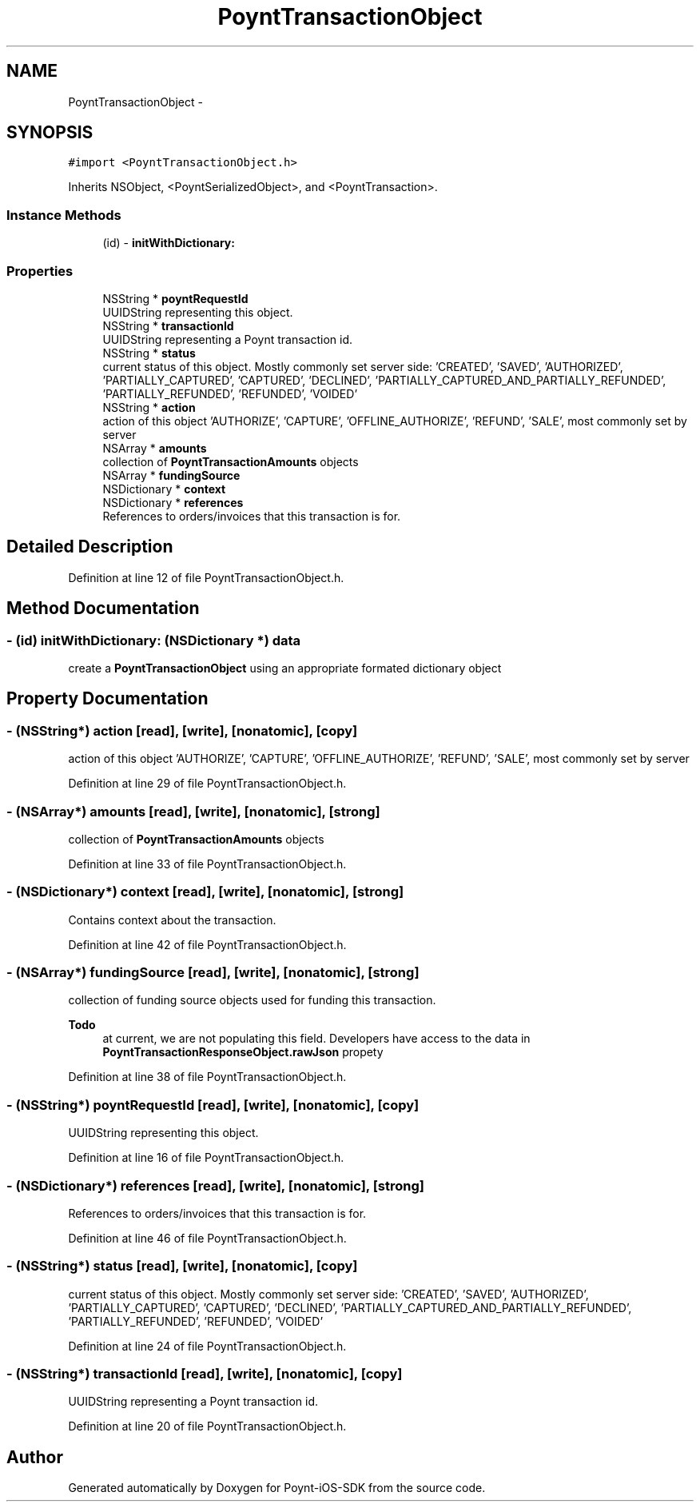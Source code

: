 .TH "PoyntTransactionObject" 3 "Fri Nov 18 2016" "Version 0.1" "Poynt-iOS-SDK" \" -*- nroff -*-
.ad l
.nh
.SH NAME
PoyntTransactionObject \- 
.SH SYNOPSIS
.br
.PP
.PP
\fC#import <PoyntTransactionObject\&.h>\fP
.PP
Inherits NSObject, <PoyntSerializedObject>, and <PoyntTransaction>\&.
.SS "Instance Methods"

.in +1c
.ti -1c
.RI "(id) \- \fBinitWithDictionary:\fP"
.br
.in -1c
.SS "Properties"

.in +1c
.ti -1c
.RI "NSString * \fBpoyntRequestId\fP"
.br
.RI "UUIDString representing this object\&. "
.ti -1c
.RI "NSString * \fBtransactionId\fP"
.br
.RI "UUIDString representing a Poynt transaction id\&. "
.ti -1c
.RI "NSString * \fBstatus\fP"
.br
.RI "current status of this object\&. Mostly commonly set server side: 'CREATED', 'SAVED', 'AUTHORIZED', 'PARTIALLY_CAPTURED', 'CAPTURED', 'DECLINED', 'PARTIALLY_CAPTURED_AND_PARTIALLY_REFUNDED', 'PARTIALLY_REFUNDED', 'REFUNDED', 'VOIDED' "
.ti -1c
.RI "NSString * \fBaction\fP"
.br
.RI "action of this object  'AUTHORIZE', 'CAPTURE', 'OFFLINE_AUTHORIZE', 'REFUND', 'SALE', most commonly set by server "
.ti -1c
.RI "NSArray * \fBamounts\fP"
.br
.RI "collection of \fBPoyntTransactionAmounts\fP objects "
.ti -1c
.RI "NSArray * \fBfundingSource\fP"
.br
.ti -1c
.RI "NSDictionary * \fBcontext\fP"
.br
.ti -1c
.RI "NSDictionary * \fBreferences\fP"
.br
.RI "References to orders/invoices that this transaction is for\&. "
.in -1c
.SH "Detailed Description"
.PP 
Definition at line 12 of file PoyntTransactionObject\&.h\&.
.SH "Method Documentation"
.PP 
.SS "\- (id) initWithDictionary: (NSDictionary *) data"
create a \fBPoyntTransactionObject\fP using an appropriate formated dictionary object 
.SH "Property Documentation"
.PP 
.SS "\- (NSString*) action\fC [read]\fP, \fC [write]\fP, \fC [nonatomic]\fP, \fC [copy]\fP"

.PP
action of this object  'AUTHORIZE', 'CAPTURE', 'OFFLINE_AUTHORIZE', 'REFUND', 'SALE', most commonly set by server 
.PP
Definition at line 29 of file PoyntTransactionObject\&.h\&.
.SS "\- (NSArray*) amounts\fC [read]\fP, \fC [write]\fP, \fC [nonatomic]\fP, \fC [strong]\fP"

.PP
collection of \fBPoyntTransactionAmounts\fP objects 
.PP
Definition at line 33 of file PoyntTransactionObject\&.h\&.
.SS "\- (NSDictionary*) context\fC [read]\fP, \fC [write]\fP, \fC [nonatomic]\fP, \fC [strong]\fP"
Contains context about the transaction\&. 
.PP
Definition at line 42 of file PoyntTransactionObject\&.h\&.
.SS "\- (NSArray*) fundingSource\fC [read]\fP, \fC [write]\fP, \fC [nonatomic]\fP, \fC [strong]\fP"
collection of funding source objects used for funding this transaction\&. 
.PP
\fBTodo\fP
.RS 4
at current, we are not populating this field\&. Developers have access to the data in \fBPoyntTransactionResponseObject\&.rawJson\fP propety 
.RE
.PP

.PP
Definition at line 38 of file PoyntTransactionObject\&.h\&.
.SS "\- (NSString*) poyntRequestId\fC [read]\fP, \fC [write]\fP, \fC [nonatomic]\fP, \fC [copy]\fP"

.PP
UUIDString representing this object\&. 
.PP
Definition at line 16 of file PoyntTransactionObject\&.h\&.
.SS "\- (NSDictionary*) references\fC [read]\fP, \fC [write]\fP, \fC [nonatomic]\fP, \fC [strong]\fP"

.PP
References to orders/invoices that this transaction is for\&. 
.PP
Definition at line 46 of file PoyntTransactionObject\&.h\&.
.SS "\- (NSString*) status\fC [read]\fP, \fC [write]\fP, \fC [nonatomic]\fP, \fC [copy]\fP"

.PP
current status of this object\&. Mostly commonly set server side: 'CREATED', 'SAVED', 'AUTHORIZED', 'PARTIALLY_CAPTURED', 'CAPTURED', 'DECLINED', 'PARTIALLY_CAPTURED_AND_PARTIALLY_REFUNDED', 'PARTIALLY_REFUNDED', 'REFUNDED', 'VOIDED' 
.PP
Definition at line 24 of file PoyntTransactionObject\&.h\&.
.SS "\- (NSString*) transactionId\fC [read]\fP, \fC [write]\fP, \fC [nonatomic]\fP, \fC [copy]\fP"

.PP
UUIDString representing a Poynt transaction id\&. 
.PP
Definition at line 20 of file PoyntTransactionObject\&.h\&.

.SH "Author"
.PP 
Generated automatically by Doxygen for Poynt-iOS-SDK from the source code\&.
